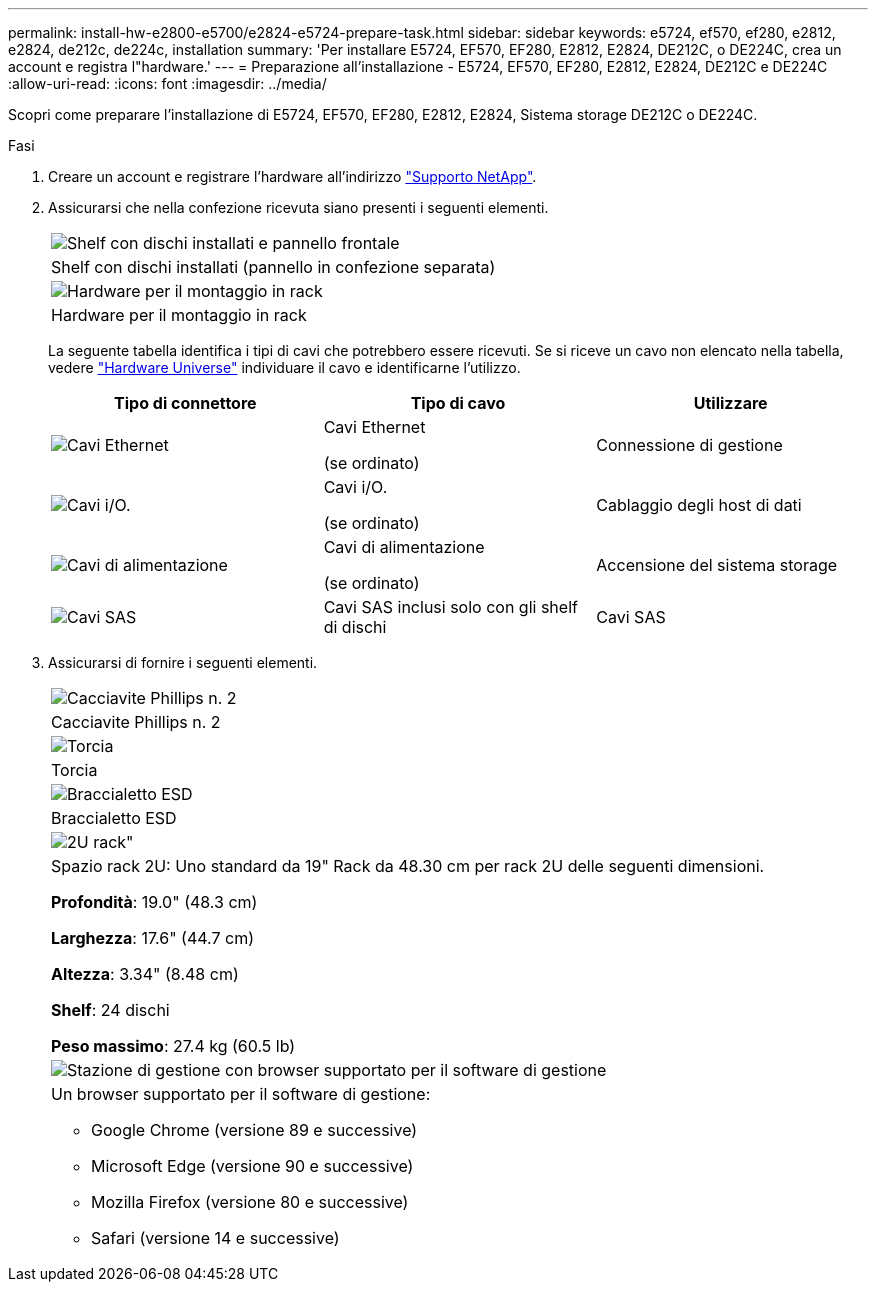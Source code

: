---
permalink: install-hw-e2800-e5700/e2824-e5724-prepare-task.html 
sidebar: sidebar 
keywords: e5724, ef570, ef280, e2812, e2824, de212c, de224c, installation 
summary: 'Per installare E5724, EF570, EF280, E2812, E2824, DE212C, o DE224C, crea un account e registra l"hardware.' 
---
= Preparazione all'installazione - E5724, EF570, EF280, E2812, E2824, DE212C e DE224C
:allow-uri-read: 
:icons: font
:imagesdir: ../media/


[role="lead"]
Scopri come preparare l'installazione di E5724, EF570, EF280, E2812, E2824, Sistema storage DE212C o DE224C.

.Fasi
. Creare un account e registrare l'hardware all'indirizzo http://mysupport.netapp.com/["Supporto NetApp"^].
. Assicurarsi che nella confezione ricevuta siano presenti i seguenti elementi.
+
|===


 a| 
image:../media/trafford_overview.png["Shelf con dischi installati e pannello frontale"]
 a| 
Shelf con dischi installati (pannello in confezione separata)



 a| 
image:../media/superrails_inst-hw-e2800-e5700.png["Hardware per il montaggio in rack"]
 a| 
Hardware per il montaggio in rack

|===
+
La seguente tabella identifica i tipi di cavi che potrebbero essere ricevuti. Se si riceve un cavo non elencato nella tabella, vedere https://hwu.netapp.com/["Hardware Universe"^] individuare il cavo e identificarne l'utilizzo.

+
|===
| Tipo di connettore | Tipo di cavo | Utilizzare 


 a| 
image:../media/cable_ethernet_inst-hw-e2800-e5700.png["Cavi Ethernet"]
 a| 
Cavi Ethernet

(se ordinato)
 a| 
Connessione di gestione



 a| 
image:../media/cable_io_inst-hw-e2800-e5700.png["Cavi i/O."]
 a| 
Cavi i/O.

(se ordinato)
 a| 
Cablaggio degli host di dati



 a| 
image:../media/cable_power_inst-hw-e2800-e5700.png["Cavi di alimentazione"]
 a| 
Cavi di alimentazione

(se ordinato)
 a| 
Accensione del sistema storage



 a| 
image:../media/sas_cable.png["Cavi SAS"]
 a| 
Cavi SAS inclusi solo con gli shelf di dischi
 a| 
Cavi SAS

|===
. Assicurarsi di fornire i seguenti elementi.
+
|===


 a| 
image:../media/screwdriver_inst-hw-e2800-e5700.png["Cacciavite Phillips n. 2"]
 a| 
Cacciavite Phillips n. 2



 a| 
image:../media/flashlight_inst-hw-e2800-e5700.png["Torcia"]
 a| 
Torcia



 a| 
image:../media/wrist_strap_inst-hw-e2800-e5700.png["Braccialetto ESD"]
 a| 
Braccialetto ESD



 a| 
image:../media/2u_rackspace_inst-hw-e2800-e5700.png["2U rack\""]
 a| 
Spazio rack 2U: Uno standard da 19" Rack da 48.30 cm per rack 2U delle seguenti dimensioni.

*Profondità*: 19.0" (48.3 cm)

*Larghezza*: 17.6" (44.7 cm)

*Altezza*: 3.34" (8.48 cm)

*Shelf*: 24 dischi

*Peso massimo*: 27.4 kg (60.5 lb)



 a| 
image:../media/management_station_inst-hw-e2800-e5700_g60b3.png["Stazione di gestione con browser supportato per il software di gestione"]
 a| 
Un browser supportato per il software di gestione:

** Google Chrome (versione 89 e successive)
** Microsoft Edge (versione 90 e successive)
** Mozilla Firefox (versione 80 e successive)
** Safari (versione 14 e successive)


|===


